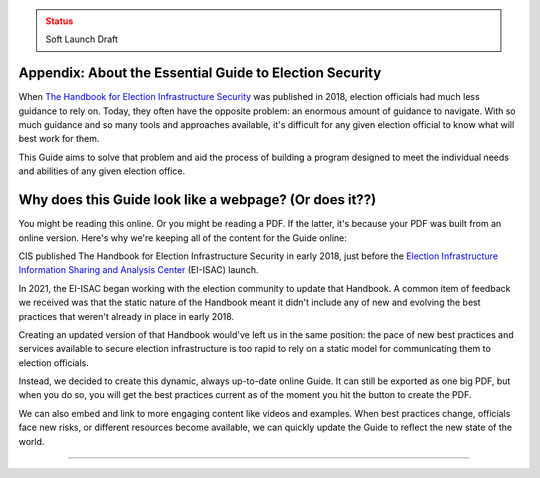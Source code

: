 ..
  Created by: mike garcia
  To: Provide background on the EGES

.. admonition:: Status
   :class: caution

   Soft Launch Draft

Appendix: About the Essential Guide to Election Security
--------------------------------------------------------

When `The Handbook for Election Infrastructure Security <https://www.cisecurity.org/elections>`_ was published in 2018, election officials had much less guidance to rely on. Today, they often have the opposite problem: an enormous amount of guidance to navigate. With so much guidance and so many tools and approaches available, it's difficult for any given election official to know what will best work for them.

This Guide aims to solve that problem and aid the process of building a program designed to meet the individual needs and abilities of any given election office.

.. _why-does-this-guide-look-like-a-webpage:

Why does this Guide look like a webpage? (Or does it??)
-------------------------------------------------------

You might be reading this online. Or you might be reading a PDF. If the latter, it's because your PDF was built from an online version. Here's why we're keeping all of the content for the Guide online:

CIS published The Handbook for Election Infrastructure Security in early 2018, just before the `Election Infrastructure Information Sharing and Analysis Center <bp/join_ei_isac.rst>`_ (EI-ISAC) launch.

In 2021, the EI-ISAC began working with the election community to update that Handbook. A common item of feedback we received was that the static nature of the Handbook meant it didn't include any of new and evolving the best practices that weren't already in place in early 2018.

Creating an updated version of that Handbook would've left us in the same position: the pace of new best practices and services available to secure election infrastructure is too rapid to rely on a static model for communicating them to election officials.

Instead, we decided to create this dynamic, always up-to-date online Guide. It can still be exported as one big PDF, but when you do so, you will get the best practices current as of the moment you hit the button to create the PDF.

We can also embed and link to more engaging content like videos and examples. When best practices change, officials face new risks, or different resources become available, we can quickly update the Guide to reflect the new state of the world.

-----------------------
